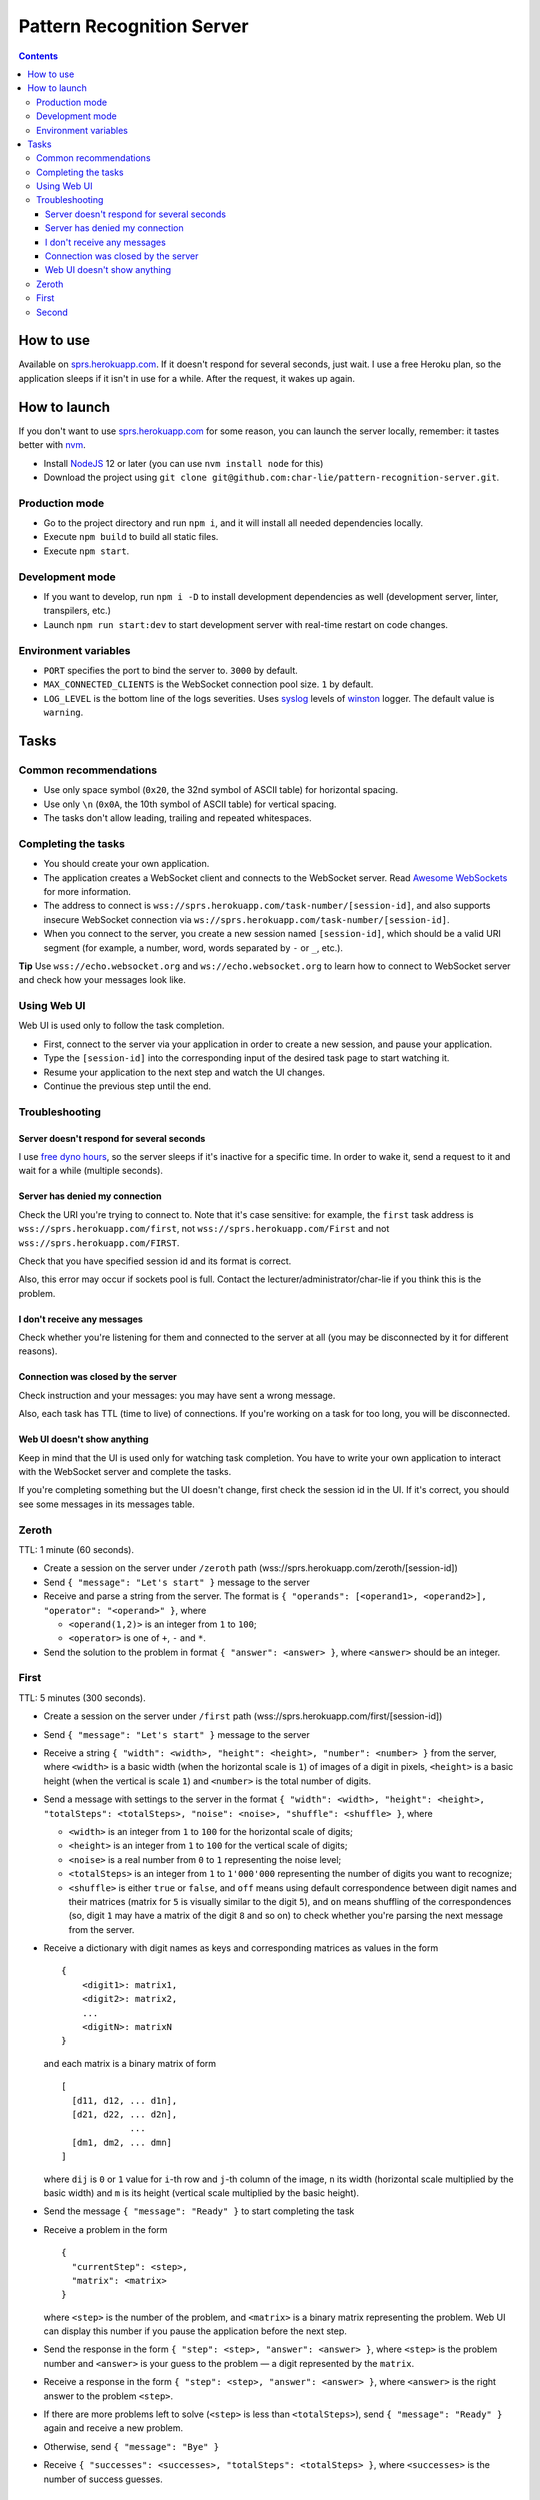 ==========================
Pattern Recognition Server
==========================

.. image:: https://travis-ci.org/char-lie/pattern-recognition-server.svg?branch=master
    :target: https://travis-ci.org/char-lie/pattern-recognition-server

.. contents::

How to use
==========

Available on `sprs.herokuapp.com`_.
If it doesn't respond for several seconds,
just wait.
I use a free Heroku plan,
so the application sleeps if it isn't in use for a while.
After the request, it wakes up again.

How to launch
=============

If you don't want to use `sprs.herokuapp.com`_ for some reason,
you can launch the server locally,
remember: it tastes better with nvm_.

- Install NodeJS_ 12 or later (you can use ``nvm install node`` for this)
- Download the project using
  ``git clone git@github.com:char-lie/pattern-recognition-server.git``.

Production mode
---------------

- Go to the project directory and run ``npm i``,
  and it will install all needed dependencies locally.
- Execute ``npm build`` to build all static files.
- Execute ``npm start``.

Development mode
----------------

- If you want to develop, run ``npm i -D``
  to install development dependencies as well
  (development server, linter, transpilers, etc.)
- Launch ``npm run start:dev`` to start development server
  with real-time restart on code changes.

Environment variables
---------------------

- ``PORT`` specifies the port to bind the server to.
  ``3000`` by default.
- ``MAX_CONNECTED_CLIENTS`` is the WebSocket connection pool size.
  ``1`` by default.
- ``LOG_LEVEL`` is the bottom line of the logs severities.
  Uses syslog_ levels of winston_ logger.
  The default value is ``warning``.

Tasks
=====

Common recommendations
----------------------

- Use only space symbol (``0x20``, the 32nd symbol of ASCII table)
  for horizontal spacing.
- Use only ``\n`` (``0x0A``, the 10th symbol of ASCII table)
  for vertical spacing.
- The tasks don't allow leading, trailing and repeated whitespaces.

Completing the tasks
--------------------

- You should create your own application.
- The application creates a WebSocket client
  and connects to the WebSocket server.
  Read `Awesome WebSockets`_ for more information.
- The address to connect is
  ``wss://sprs.herokuapp.com/task-number/[session-id]``,
  and also supports insecure WebSocket connection via
  ``ws://sprs.herokuapp.com/task-number/[session-id]``.
- When you connect to the server,
  you create a new session named ``[session-id]``,
  which should be a valid URI segment
  (for example, a number, word, words separated by ``-`` or ``_``, etc.).

**Tip**
Use ``wss://echo.websocket.org`` and ``ws://echo.websocket.org``
to learn how to connect to WebSocket server
and check how your messages look like.

Using Web UI
------------

Web UI is used only to follow the task completion.

- First, connect to the server via your application
  in order to create a new session,
  and pause your application.
- Type the ``[session-id]`` into the corresponding input
  of the desired task page to start watching it.
- Resume your application to the next step and watch the UI changes.
- Continue the previous step until the end.

Troubleshooting
---------------

Server doesn't respond for several seconds
~~~~~~~~~~~~~~~~~~~~~~~~~~~~~~~~~~~~~~~~~~

I use `free dyno hours`_,
so the server sleeps if it's inactive for a specific time.
In order to wake it,
send a request to it and wait for a while (multiple seconds).

Server has denied my connection
~~~~~~~~~~~~~~~~~~~~~~~~~~~~~~~

Check the URI you're trying to connect to.
Note that it's case sensitive:
for example, the ``first`` task address is
``wss://sprs.herokuapp.com/first``,
not ``wss://sprs.herokuapp.com/First``
and not ``wss://sprs.herokuapp.com/FIRST``.

Check that you have specified session id
and its format is correct.

Also, this error may occur if sockets pool is full.
Contact the lecturer/administrator/char-lie
if you think this is the problem.

I don't receive any messages
~~~~~~~~~~~~~~~~~~~~~~~~~~~~

Check whether you're listening for them
and connected to the server at all
(you may be disconnected by it for different reasons).

Connection was closed by the server
~~~~~~~~~~~~~~~~~~~~~~~~~~~~~~~~~~~

Check instruction and your messages:
you may have sent a wrong message.

Also, each task has TTL (time to live) of connections.
If you're working on a task for too long,
you will be disconnected.

Web UI doesn't show anything
~~~~~~~~~~~~~~~~~~~~~~~~~~~~

Keep in mind that the UI is used only for watching task completion.
You have to write your own application
to interact with the WebSocket server and complete the tasks.

If you're completing something
but the UI doesn't change,
first check the session id in the UI.
If it's correct, you should see some messages in its messages table.

Zeroth
------

TTL: 1 minute (60 seconds).

- Create a session on the server under ``/zeroth`` path
  (wss://sprs.herokuapp.com/zeroth/[session-id])
- Send ``{ "message": "Let's start" }`` message to the server
- Receive and parse a string from the server.
  The format is ``{ "operands": [<operand1>, <operand2>], "operator": "<operand>" }``,
  where

  - ``<operand(1,2)>`` is an integer from ``1`` to ``100``;
  - ``<operator>`` is one of ``+``, ``-`` and ``*``.

- Send the solution to the problem in format ``{ "answer": <answer> }``,
  where ``<answer>`` should be an integer.

First
-----

TTL: 5 minutes (300 seconds).

- Create a session on the server under ``/first`` path
  (wss://sprs.herokuapp.com/first/[session-id])
- Send ``{ "message": "Let's start" }`` message to the server
- Receive a string ``{ "width": <width>, "height": <height>, "number": <number> }`` from the server,
  where ``<width>`` is a basic width (when the horizontal scale is ``1``)
  of images of a digit in pixels,
  ``<height>`` is a basic height (when the vertical is scale ``1``)
  and ``<number>`` is the total number of digits.
- Send a message with settings to the server in the format
  ``{ "width": <width>, "height": <height>, "totalSteps": <totalSteps>, "noise": <noise>, "shuffle": <shuffle> }``, where

  - ``<width>`` is an integer from ``1`` to ``100``
    for the horizontal scale of digits;
  - ``<height>`` is an integer from ``1`` to ``100``
    for the vertical scale of digits;
  - ``<noise>`` is a real number from ``0`` to ``1`` representing the noise level;
  - ``<totalSteps>`` is an integer from ``1`` to ``1'000'000``
    representing the number of digits you want to recognize;
  - ``<shuffle>`` is either ``true`` or ``false``,
    and ``off`` means using default correspondence
    between digit names and their matrices
    (matrix for ``5`` is visually similar to the digit ``5``),
    and ``on`` means shuffling of the correspondences
    (so, digit ``1`` may have a matrix of the digit ``8`` and so on)
    to check whether you're parsing the next message from the server.

- Receive a dictionary with digit names as keys and corresponding matrices as values in the form

  ::

    {
        <digit1>: matrix1,
        <digit2>: matrix2,
        ...
        <digitN>: matrixN
    }

  and each matrix is a binary matrix of form

  ::

    [
      [d11, d12, ... d1n],
      [d21, d22, ... d2n],
                 ...
      [dm1, dm2, ... dmn]
    ]

  where ``dij`` is ``0`` or ``1`` value for ``i``-th row and ``j``-th column
  of the image, ``n`` its width (horizontal scale multiplied by the basic width)
  and ``m`` is its height (vertical scale multiplied by the basic height).
- Send the message ``{ "message": "Ready" }`` to start completing the task
- Receive a problem in the form

  ::

    {
      "currentStep": <step>,
      "matrix": <matrix>
    }

  where ``<step>`` is the number of the problem,
  and ``<matrix>`` is a binary matrix representing the problem.
  Web UI can display this number
  if you pause the application before the next step.
- Send the response in the form ``{ "step": <step>, "answer": <answer> }``,
  where ``<step>`` is the problem number and ``<answer>``
  is your guess to the problem — a digit represented by the ``matrix``.
- Receive a response in the form ``{ "step": <step>, "answer": <answer> }``,
  where ``<answer>`` is the right answer to the problem ``<step>``.
- If there are more problems left to solve
  (``<step>`` is less than ``<totalSteps>``),
  send ``{ "message": "Ready" }`` again and receive a new problem.
- Otherwise, send ``{ "message": "Bye" }``
- Receive ``{ "successes": <successes>, "totalSteps": <totalSteps> }``,
  where ``<successes>`` is the number of success guesses.

Second
------

TTL: 5 minutes (300 seconds).

- Create a session on the server under ``/second`` path
  (wss://sprs.herokuapp.com/second/[session-id])
- Send ``Let's start with [width] [loss] [totalSteps] [repeats]``
  message to the server, where

  - ``[width]`` is an integer from ``2`` to ``1'000``,
    meaning the number of bars in heatmaps,
  - ``[loss]`` is either ``L1`` for distance as a loss
    (distance is measured in heatmap bars),
    or a non-negative integer for delta loss.
    The integer is a radius of an allowed interval:
    zero means binary loss function,
    one means a current bar and its nearest neighbors,
    and so on;
    must be lower than ``[width]``;
  - ``[totalSteps]`` is an integer from ``1`` to ``1'000'000``,
    represents a number of heatmaps to deal with;
  - ``[repeats]`` is an integer from ``1`` to ``1'000``,
    representing the number of attempts per one heatmap.

- Receive the string ``Are you ready?`` from the server,
- Send the message ``Ready`` to start completing the task
- Receive a problem in the form

  ::

    Heatmap [step]
    heatmap

  where ``[step]`` is the number of the heatmap,
  ``heatmap`` is an array of positive integers
  not greater than ``255``,
  and representing the heatmap without normalization.
- Send the response in the form

  ::

    [step]
    guesses

  where ``[step]`` is the heatmap number and ``guesses``
  is an array of your guesses of size ``[repeats]`` in form
  ``G1 G2 ... Grepeats``,
  where each ``Gi`` is a non-negative integer
  smaller than the heatmap size,
  representing the number of the bar you've chosen
  (indexing from zero).
- Receive a response in the form

  ::

    Solutions [step] [loss]
    answers
    guesses
    heatmap

  where ``answers`` is the array with the right answers
  to the problem ``[step]``.
  Web UI should show the animation here
  if you pause the application before going to the next step.
- If there are more problems left to solve
  (``[step]`` is less than ``[totalSteps]``),
  send ``Ready`` again and receive a new problem.
- Otherwise, send ``Bye``
- Receive ``Finish with [loss]``,
  where ``[loss]`` is the sum of all losses.

Normalized heatmap contains probabilities of an aim
to be in specific positions.
In order to normalize it, you should divide its values
by their sums.

Right answers (aim coordinates) are generated according to the heatmap.

.. _Awesome WebSockets:
    https://github.com/facundofarias/awesome-websockets#awesome-websockets-
.. _free dyno hours:
    https://devcenter.heroku.com/articles/free-dyno-hours
.. _nvm:
    https://github.com/nvm-sh/nvm
.. _NodeJS:
    https://nodejs.org
.. _sprs.herokuapp.com:
    https://sprs.herokuapp.com
.. _winston:
    https://www.npmjs.com/package/winston
.. _syslog:
    https://www.npmjs.com/package/winston#logging-levels
